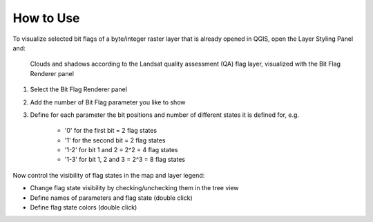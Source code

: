.. DEFINE ICONS AND IMAGE HERE



.. |workflow| image:: img/usage.png


============
How to Use
============

To visualize selected bit flags of a byte/integer raster layer that is already opened in QGIS, open the Layer Styling Panel and:


.. figure:: img//usage.png
   :width: 100%

   Clouds and shadows according to the Landsat quality assessment (QA) flag layer, visualized with the Bit Flag Renderer panel

1. Select the Bit Flag Renderer panel
2. Add the number of Bit Flag parameter you like to show

3. Define for each parameter the bit positions and number of different states it is defined for, e.g.

    - '0' for the first bit = 2 flag states
    - '1' for the second bit = 2 flag states
    - '1-2' for bit 1 and 2 = 2^2 = 4 flag states
    - '1-3' for bit 1, 2 and 3 = 2^3 = 8 flag states

Now control the visibility of flag states in the map and layer legend:

* Change flag state visibility by checking/unchecking them in the tree view
* Define names of parameters and flag state (double click)
* Define flag state colors (double click)

